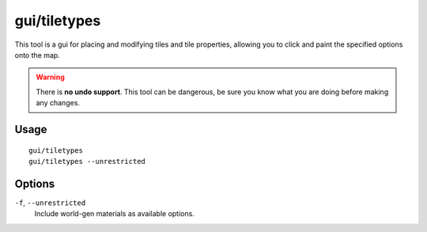 gui/tiletypes
===========

.. dfhack-tool::
    :summary: Interactively paint tiles of specified types onto the map.
    :tags: fort armok map

This tool is a gui for placing and modifying tiles and tile properties,
allowing you to click and paint the specified options onto the map.

.. warning::

    There is **no undo support**. This tool can be dangerous, be sure
    you know what you are doing before making any changes.

Usage
-----

::

    gui/tiletypes
    gui/tiletypes --unrestricted

Options
-------

``-f``, ``--unrestricted``
    Include world-gen materials as available options.
